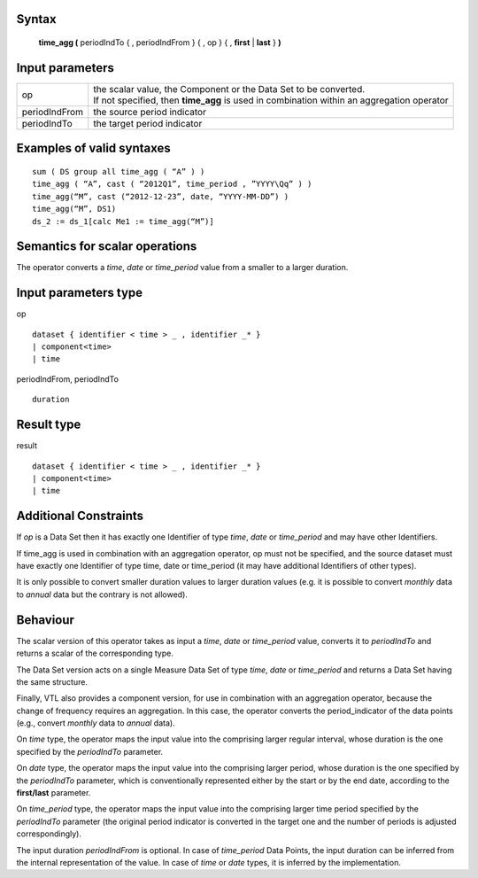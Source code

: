 ------
Syntax
------

    **time_agg (** periodIndTo { , periodIndFrom } { , op } { , **first** | **last** } **)**

----------------
Input parameters
----------------
.. list-table::

   * - op
     - | the scalar value, the Component or the Data Set to be converted.
       | If not specified, then **time_agg** is used in combination within an aggregation operator
   * - periodIndFrom
     - the source period indicator
   * - periodIndTo
     - the target period indicator

------------------------------------
Examples of valid syntaxes
------------------------------------
::

  sum ( DS group all time_agg ( “A” ) )
  time_agg ( “A”, cast ( “2012Q1”, time_period , ”YYYY\Qq” ) )
  time_agg(“M”, cast (“2012-12-23”, date, “YYYY-MM-DD”) )
  time_agg(“M”, DS1)
  ds_2 := ds_1[calc Me1 := time_agg(“M”)]

------------------------------------
Semantics  for scalar operations
------------------------------------
The operator converts a *time*, *date* or *time_period* value from a smaller to a larger duration.

-----------------------------
Input parameters type
-----------------------------
op ::

    dataset { identifier < time > _ , identifier _* }
    | component<time>
    | time

periodIndFrom, periodIndTo ::

    duration

-----------------------------
Result type
-----------------------------
result ::

    dataset { identifier < time > _ , identifier _* }
    | component<time>
    | time

-----------------------------
Additional Constraints
-----------------------------
If *op* is a Data Set then it has exactly one Identifier of type *time*, *date* or *time_period* and may have other Identifiers.

If time_agg is used in combination with an aggregation operator, op must not be specified, and the source dataset must have exactly 
one Identifier of type time, date or time_period (it may have additional Identifiers of other types).

It is only possible to convert smaller duration values to larger duration values (e.g. it is possible to convert
*monthly* data to *annual* data but the contrary is not allowed).

---------
Behaviour
---------

The scalar version of this operator takes as input a *time*, *date* or *time_period* value, converts it to *periodIndTo*
and returns a scalar of the corresponding type.

The Data Set version acts on a single Measure Data Set of type *time*, *date* or *time_period* and returns a Data Set
having the same structure.

Finally, VTL also provides a component version, for use in combination with an aggregation operator, because
the change of frequency requires an aggregation. In this case, the operator converts the period_indicator of the
data points (e.g., convert *monthly* data to *annual* data).

On *time* type, the operator maps the input value into the comprising larger regular interval, whose duration is
the one specified by the *periodIndTo* parameter.

On *date* type, the operator maps the input value into the comprising larger period, whose duration is the one
specified by the *periodIndTo* parameter, which is conventionally represented either by the start or by the end
date, according to the **first/last** parameter.

On *time_period* type, the operator maps the input value into the comprising larger time period specified by the
*periodIndTo* parameter (the original period indicator is converted in the target one and the number of periods is
adjusted correspondingly).

The input duration *periodIndFrom* is optional. In case of *time_period* Data Points, the input duration can be
inferred from the internal representation of the value. In case of *time* or *date* types, it is inferred by the
implementation.
